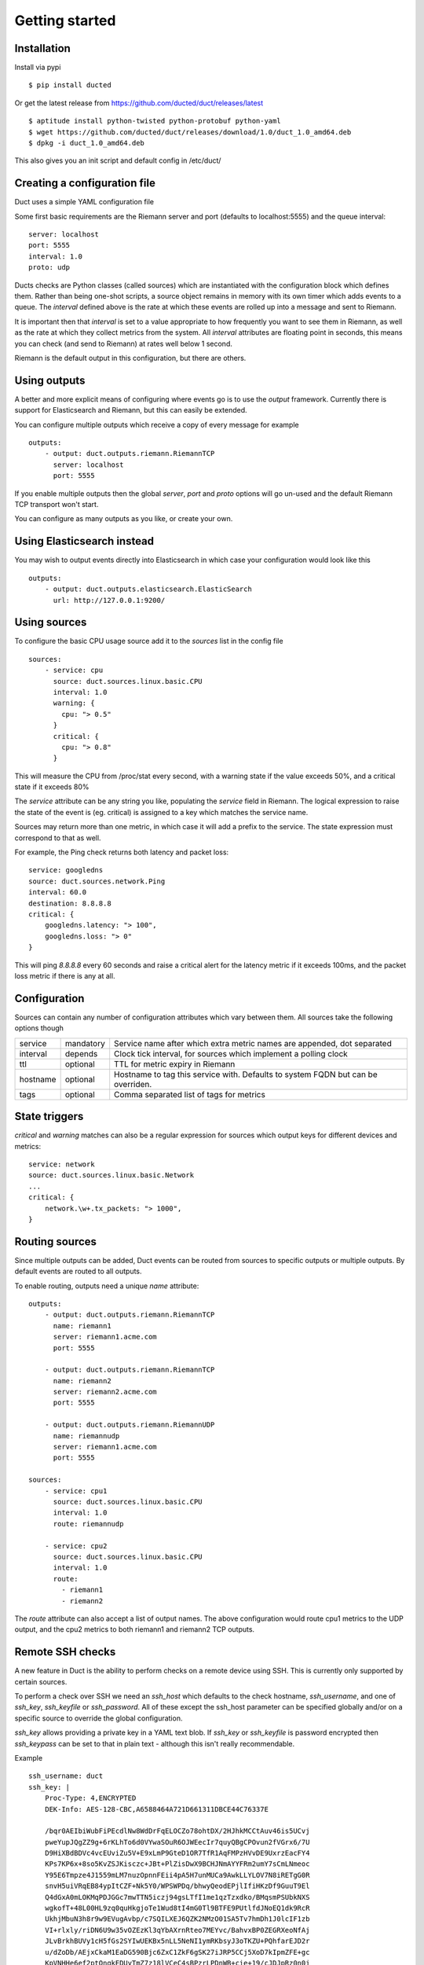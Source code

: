 Getting started
***************

Installation
============

Install via pypi ::

    $ pip install ducted

Or get the latest release from https://github.com/ducted/duct/releases/latest ::
    
    $ aptitude install python-twisted python-protobuf python-yaml
    $ wget https://github.com/ducted/duct/releases/download/1.0/duct_1.0_amd64.deb
    $ dpkg -i duct_1.0_amd64.deb

This also gives you an init script and default config in /etc/duct/

Creating a configuration file
=============================

Duct uses a simple YAML configuration file

Some first basic requirements are the Riemann server and port (defaults to
localhost:5555) and the queue interval::

    server: localhost
    port: 5555
    interval: 1.0
    proto: udp

Ducts checks are Python classes (called sources) which are instantiated
with the configuration block which defines them. Rather than being one-shot
scripts, a source object remains in memory with its own timer which adds
events to a queue. The `interval` defined above is the rate at which these
events are rolled up into a message and sent to Riemann.

It is important then that `interval` is set to a value appropriate to how
frequently you want to see them in Riemann, as well as the rate at which
they collect metrics from the system. All `interval` attributes are floating
point in seconds, this means you can check (and send to Riemann) at rates
well below 1 second.

Riemann is the default output in this configuration, but there are others.

Using outputs
=============

A better and more explicit means of configuring where events go is to use
the `output` framework. Currently there is support for Elasticsearch and
Riemann, but this can easily be extended.

You can configure multiple outputs which receive a copy of every message
for example ::

    outputs:
        - output: duct.outputs.riemann.RiemannTCP
          server: localhost
          port: 5555

If you enable multiple outputs then the global `server`, `port` and `proto`
options will go un-used and the default Riemann TCP transport won't start.

You can configure as many outputs as you like, or create your own.

Using Elasticsearch instead
===========================

You may wish to output events directly into Elasticsearch in which case
your configuration would look like this ::

    outputs:
        - output: duct.outputs.elasticsearch.ElasticSearch
          url: http://127.0.0.1:9200/

Using sources
=============

To configure the basic CPU usage source add it to the `sources` list in the
config file ::

    sources:
        - service: cpu
          source: duct.sources.linux.basic.CPU
          interval: 1.0
          warning: {
            cpu: "> 0.5"
          }
          critical: {
            cpu: "> 0.8"
          }

This will measure the CPU from /proc/stat every second, with a warning state
if the value exceeds 50%, and a critical state if it exceeds 80%

The `service` attribute can be any string you like, populating the `service`
field in Riemann. The logical expression to raise the state of the event
is (eg. critical) is assigned to a key which matches the service name.

Sources may return more than one metric, in which case it will add a prefix
to the service. The state expression must correspond to that as well.

For example, the Ping check returns both latency and packet loss::

    service: googledns
    source: duct.sources.network.Ping
    interval: 60.0
    destination: 8.8.8.8
    critical: {
        googledns.latency: "> 100",
        googledns.loss: "> 0"
    }

This will ping `8.8.8.8` every 60 seconds and raise a critical alert for
the latency metric if it exceeds 100ms, and the packet loss metric if there
is any at all.

Configuration
=============
Sources can contain any number of configuration attributes which vary between
them. All sources take the following options though

+--------------+-----------+-------------------------------------------------+
| service      | mandatory | Service name after which extra metric names are |
|              |           | appended, dot separated                         |
+--------------+-----------+-------------------------------------------------+
| interval     | depends   | Clock tick interval, for sources which implement|
|              |           | a polling clock                                 |
+--------------+-----------+-------------------------------------------------+
| ttl          | optional  | TTL for metric expiry in Riemann                |
+--------------+-----------+-------------------------------------------------+
| hostname     | optional  | Hostname to tag this service with. Defaults to  |
|              |           | system FQDN but can be overriden.               |
+--------------+-----------+-------------------------------------------------+
| tags         | optional  | Comma separated list of tags for metrics        |
+--------------+-----------+-------------------------------------------------+

State triggers
==============

`critical` and `warning` matches can also be a regular expression for sources
which output keys for different devices and metrics::

    service: network
    source: duct.sources.linux.basic.Network
    ...
    critical: {
        network.\w+.tx_packets: "> 1000",
    }

Routing sources
===============

Since multiple outputs can be added, Duct events can be routed from sources
to specific outputs or multiple outputs. By default events are routed to all
outputs.

To enable routing, outputs need a unique `name` attribute::

    outputs:
        - output: duct.outputs.riemann.RiemannTCP
          name: riemann1
          server: riemann1.acme.com
          port: 5555

        - output: duct.outputs.riemann.RiemannTCP
          name: riemann2
          server: riemann2.acme.com
          port: 5555

        - output: duct.outputs.riemann.RiemannUDP
          name: riemannudp
          server: riemann1.acme.com
          port: 5555

    sources:
        - service: cpu1
          source: duct.sources.linux.basic.CPU
          interval: 1.0
          route: riemannudp

        - service: cpu2
          source: duct.sources.linux.basic.CPU
          interval: 1.0
          route:
            - riemann1
            - riemann2

The `route` attribute can also accept a list of output names. The above
configuration would route cpu1 metrics to the UDP output, and the cpu2
metrics to both riemann1 and riemann2 TCP outputs.

Remote SSH checks
=================

A new feature in Duct is the ability to perform checks on a remote device
using SSH. This is currently only supported by certain sources. 

To perform a check over SSH we need an `ssh_host` which defaults to the check
hostname, `ssh_username`, and one of `ssh_key`, `ssh_keyfile` or `ssh_password`.
All of these except the ssh_host parameter can be specified globally and/or
on a specific source to override the global configuration.

`ssh_key` allows providing a private key in a YAML text blob. If `ssh_key` or 
`ssh_keyfile` is password encrypted then `ssh_keypass` can be set to that in
plain text - although this isn't really recommendable.

Example ::

    ssh_username: duct
    ssh_key: |
        Proc-Type: 4,ENCRYPTED
        DEK-Info: AES-128-CBC,A6588464A721D661311DBCE44C76337E

        /bqr0AEIbiWubFiPEcdlNw8WdDrFqELOCZo78ohtDX/2HJhkMCCtAuv46is5UCvj
        pweYupJQgZZ9g+6rKLhTo6d0VYwaSOuR6OJWEecIr7quyQBgCPOvun2fVGrx6/7U
        D9HiXBdBDVc4vcEUviZu5V+E9xLmP9GteD1OR7TfR1AqFMPzHVvDE9UxrzEacFY4
        KPs7KP6x+8so5KvZSJKisczc+JBt+PlZisDwX9BCHJNmAYYFRm2umY7sCmLNmeoc
        Y95E6Tmpze4J1559mLM7nuzOpnnFEii4pA5H7unMUCa9AwkLLYLOV7N8iRETgG0R
        snvH5uiVRqEB84ypItCZF+Nk5Y0/WPSWPDq/bhwyQeodEPjlIfiHKzDf9GuuT9El
        Q4dGxA0mLOKMqPDJGGc7mwTTN5iczj94gsLTfI1me1qzTzxdko/BMqsmPSUbkNXS
        wgkofT+48L00HL9zq0quHkgjoTe1Wud8tI4mG0Tl9BTFE9PUtlfdJNoEQ1dk9RcR
        UkhjMbuN3h8r9w9EVugAvbp/c7SQILXEJ6QZK2NMzO01SA5Tv7hmDh1J0lcIF1zb
        VI+rlxly/riDN6U9w35vOZEzKl3qYbAXrnRteo7MEYvc/BahvxBP0ZEGRXeoNfAj
        JLvBrkhBUVy1cH5fGs2SYIwUEKBx5nLL5NeNI1ymRKbsyJ3oTKZU+PQhfarEJD2r
        u/dZoDb/AEjxCkaM1EaDG590Bjc6ZxC1ZkF6gSK27iJRP5CCj5XoD7kIpmZFE+gc
        KpVNHHe6ef2ptOngkEDUyTmZ7z18lVCeC4sBPzrLPDnWB+cie+19/cJDJpRz0n0j
        qMkh7MY+FQ8t0AopFAy7r50nV5FlGt9rG7YaWO8j5Lv3TsPPDOxFk5IoB6AtRpr8
        tSQCCyCcdHkD3M1wI/PD9bEjuELaDG8PaVzOuj5rVyh+saZQeD9GmegsuBkDGb4g
        COtzWOQ1H0ii478rbQAxwsOEMdR5lxEFOo8mC0p4mnWJti2DzJQorQC/fjbRRv7z
        vfJamXvfEuHj3NPP9cumrskBtD+kRz/c2zgVJ8vwRgNPazdfJqGYjmFB0loVVyuu
        x+hBHOD5zyMPFrJW9MNDTiTEaQREaje5tUOfNoA1Wa4s2bVLnhHCXdMSWmiDmJQp
        HEYAIZI2OJhMe8V431t6dBx+nutApzParWqET5D0DWvlurDWFrHMnazh164RqsGu
        E4Dg6ZsRnI+PEJmroia6gYEscUfd5QSUebxIeLhNzo1Kf5JRBW93NNxhAzn9ZJ9O
        2bjvkHOJlADnfON5TsPgroXX95P/9V8DWUT+/ske1Fw43V1pIT+PtraYqrlyvow+
        uJMA2q9sRLzXnFb2vg7JdD1XA4f2eUBwzbtq8wSuQexSErWaTx5uAERDnGAWyaN2
        3xCYl8CTfF70xN7j39hG/pI0ghRLGVBmCJ5NRzNZ80SPBE/nzYy/X6pGV+vsjPoZ
        S3dBmvlBV/HzB4ljsO2pI/VjCJVNZdOWDzy18GQ/jt8/xH8R9Ld6/6tuS0HbiefS
        ZefHS5wV1KNZBK+vh08HvX/AY9WBHPH+DEbrpymn/9oAKVmhH+f73ADqVOanMPk0
        -----END RSA PRIVATE KEY-----
    ssh_keypass: testtest

    sources:
        - service: load
          use_ssh: True
          ssh_host: myremotebox.acme.net
          source: duct.sources.linux.basic.LoadAverage
          interval: 2.0

Note: Currently Duct will _not_ perform any host key checking.

Starting Duct
===============

To start Duct, simply use twistd to run the service and pass a config file::

    twistd -n duct -c duct.yml

If you're using the Debian package then an init script is included.

